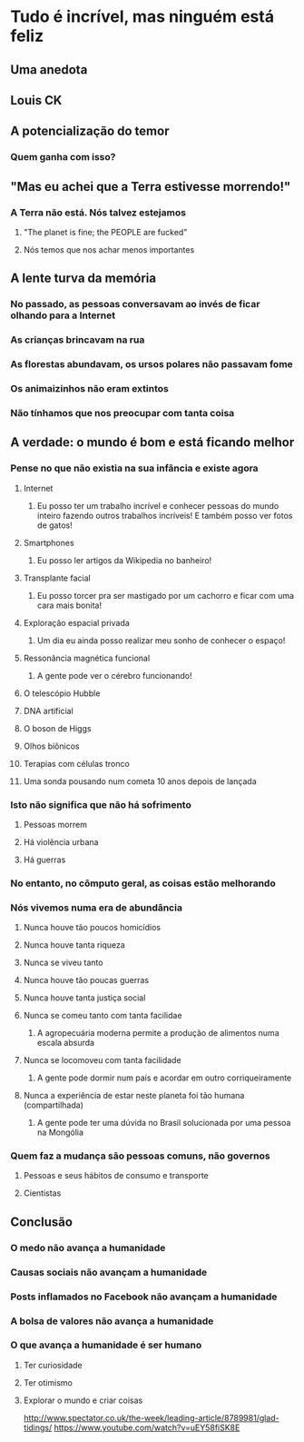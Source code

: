 * Tudo é incrível, mas ninguém está feliz
** Uma anedota
** Louis CK
** A potencialização do temor
*** Quem ganha com isso?
** "Mas eu achei que a Terra estivesse morrendo!"
*** A Terra não está. Nós talvez estejamos
**** "The planet is fine; the PEOPLE are fucked"
**** Nós temos que nos achar menos importantes
** A lente turva da memória
*** No passado, as pessoas conversavam ao invés de ficar olhando para a Internet
*** As crianças brincavam na rua
*** As florestas abundavam, os ursos polares não passavam fome
*** Os animaizinhos não eram extintos
*** Não tínhamos que nos preocupar com tanta coisa
** A verdade: o mundo é bom e está ficando melhor
*** Pense no que não existia na sua infância e existe agora
**** Internet
***** Eu posso ter um trabalho incrível e conhecer pessoas do mundo inteiro fazendo outros trabalhos incríveis! E também posso ver fotos de gatos!
**** Smartphones
***** Eu posso ler artigos da Wikipedia no banheiro!
**** Transplante facial
***** Eu posso torcer pra ser mastigado por um cachorro e ficar com uma cara mais bonita!
**** Exploração espacial privada
***** Um dia eu ainda posso realizar meu sonho de conhecer o espaço!
**** Ressonância magnética funcional
***** A gente pode ver o cérebro funcionando!
**** O telescópio Hubble
**** DNA artificial
**** O boson de Higgs
**** Olhos biônicos
**** Terapias com células tronco
**** Uma sonda pousando num cometa 10 anos depois de lançada
*** Isto não significa que não há sofrimento
**** Pessoas morrem
**** Há violência urbana
**** Há guerras
*** No entanto, no cômputo geral, as coisas estão melhorando
*** Nós vivemos numa era de abundância
**** Nunca houve tão poucos homicídios
**** Nunca houve tanta riqueza
**** Nunca se viveu tanto
**** Nunca houve tão poucas guerras
**** Nunca houve tanta justiça social
**** Nunca se comeu tanto com tanta facilidae
***** A agropecuária moderna permite a produção de alimentos numa escala absurda
**** Nunca se locomoveu com tanta facilidade
***** A gente pode dormir num país e acordar em outro corriqueiramente
**** Nunca a experiência de estar neste planeta foi tão humana (compartilhada)
***** A gente pode ter uma dúvida no Brasil solucionada por uma pessoa na Mongólia
*** Quem faz a mudança são pessoas comuns, não governos
**** Pessoas e seus hábitos de consumo e transporte
**** Cientistas
** Conclusão
*** O medo não avança a humanidade
*** Causas sociais não avançam a humanidade
*** Posts inflamados no Facebook não avançam a humanidade
*** A bolsa de valores não avança a humanidade
*** O que avança a humanidade é ser humano
**** Ter curiosidade
**** Ter otimismo
**** Explorar o mundo e criar coisas


http://www.spectator.co.uk/the-week/leading-article/8789981/glad-tidings/
https://www.youtube.com/watch?v=uEY58fiSK8E
